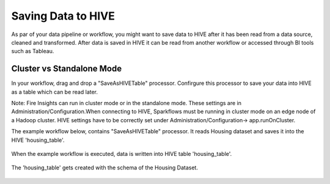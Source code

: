 Saving Data to HIVE
==================

As par of your data pipeline or workflow, you might want to save data to HIVE after it has been read from a data source, cleaned and transformed. After data is saved in HIVE it can be read from another workflow or accessed through BI tools such as Tableau.


Cluster vs Standalone Mode
--------------------------

In your workflow, drag and drop a "SaveAsHIVETable" processor. Confirgure this processor to save your data into HIVE as a table which can be read later. 

Note: Fire Insights can run in cluster mode or in the standalone mode. These settings are in Administration/Configuration.When connecting to HIVE, Sparkflows must be running in cluster mode on an edge node of a Hadoop cluster. HIVE settings have to be correctly set under Administration/Configuration-> app.runOnCluster.

The example workflow below, contains "SaveAsHIVETable" processor. It reads Housing dataset and saves it into the HIVE 'housing_table'.

.. figure:: ../../_assets/tutorials/dataset/24.PNG
   :alt: Dataset
   :align: center
   :width: 60%

When the example workflow is executed, data is written into HIVE table 'housing_table'.

.. figure:: ../../_assets/tutorials/dataset/25.PNG
   :alt: Dataset
   :align: center
   :width: 60%
   
The 'housing_table' gets created with the schema of the Housing Dataset.

.. figure:: ../../_assets/tutorials/dataset/26.PNG
   :alt: Dataset
   :align: center
   :width: 60%
   
   



